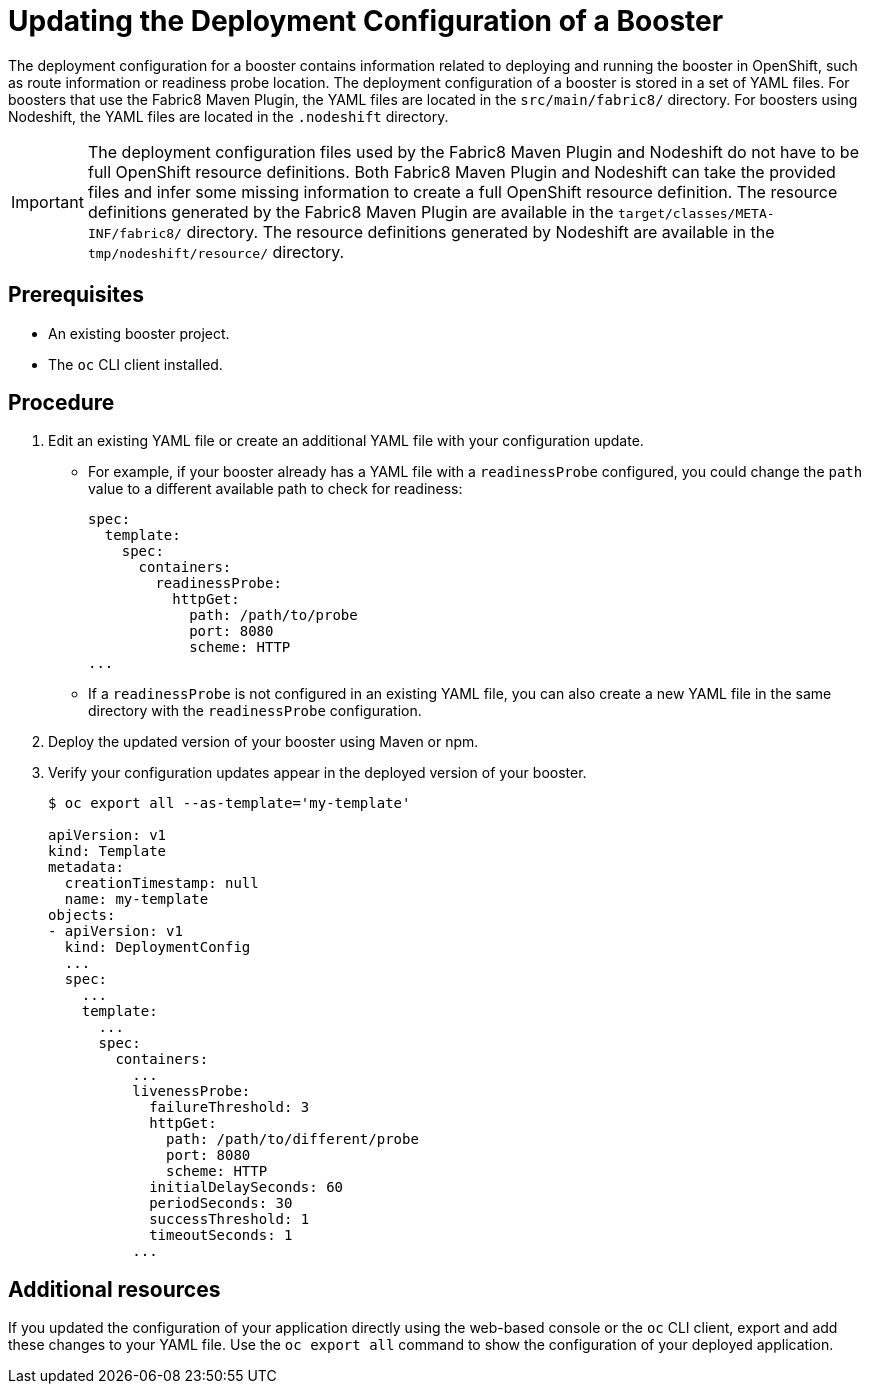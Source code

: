 [id='updating-the-deployment-configuration-of-a-booster_{context}']
= Updating the Deployment Configuration of a Booster

The deployment configuration for a booster contains information related to deploying and running the booster in OpenShift, such as route information or readiness probe location. 
The deployment configuration of a booster is stored in a set of YAML files. 
For boosters that use the Fabric8 Maven Plugin, the YAML files are located in the `src/main/fabric8/` directory. For boosters using Nodeshift, the YAML files are located in the `.nodeshift` directory.

[IMPORTANT]
====
The deployment configuration files used by the Fabric8 Maven Plugin and Nodeshift do not have to be full OpenShift resource definitions. 
Both Fabric8 Maven Plugin and Nodeshift can take the provided files and infer some missing information to create a full OpenShift resource definition.
The resource definitions generated by the Fabric8 Maven Plugin are available in the `target/classes/META-INF/fabric8/` directory.
The resource definitions generated by Nodeshift are available in the `tmp/nodeshift/resource/` directory.
====


[discrete]
== Prerequisites
* An existing booster project.
* The `oc` CLI client installed.

[discrete]
== Procedure

. Edit an existing YAML file or create an additional YAML file with your configuration update.
** For example, if your booster already has a YAML file with a `readinessProbe` configured, you could change the `path` value to a different available path to check for readiness:
+
[source,yaml,options="nowrap",subs="attributes+"]
----
spec:
  template:
    spec:
      containers:
        readinessProbe:
          httpGet:
            path: /path/to/probe
            port: 8080
            scheme: HTTP
...
----
** If a `readinessProbe` is not configured in an existing YAML file, you can also create a new YAML file in the same directory with the `readinessProbe` configuration.

. Deploy the updated version of your booster using Maven or npm.

. Verify your configuration updates appear in the deployed version of your booster.
+
[source,bash,options="nowrap",subs="attributes+"]
----
$ oc export all --as-template='my-template'

apiVersion: v1
kind: Template
metadata:
  creationTimestamp: null
  name: my-template
objects:
- apiVersion: v1
  kind: DeploymentConfig
  ...
  spec:
    ...
    template:
      ...
      spec:
        containers:
          ...
          livenessProbe:
            failureThreshold: 3
            httpGet:
              path: /path/to/different/probe
              port: 8080
              scheme: HTTP
            initialDelaySeconds: 60
            periodSeconds: 30
            successThreshold: 1
            timeoutSeconds: 1
          ...
----


[discrete]
== Additional resources
If you updated the configuration of your application directly using the web-based console or the `oc` CLI client, export and add these changes to your YAML file. 
Use the `oc export all` command to show the configuration of your deployed application.